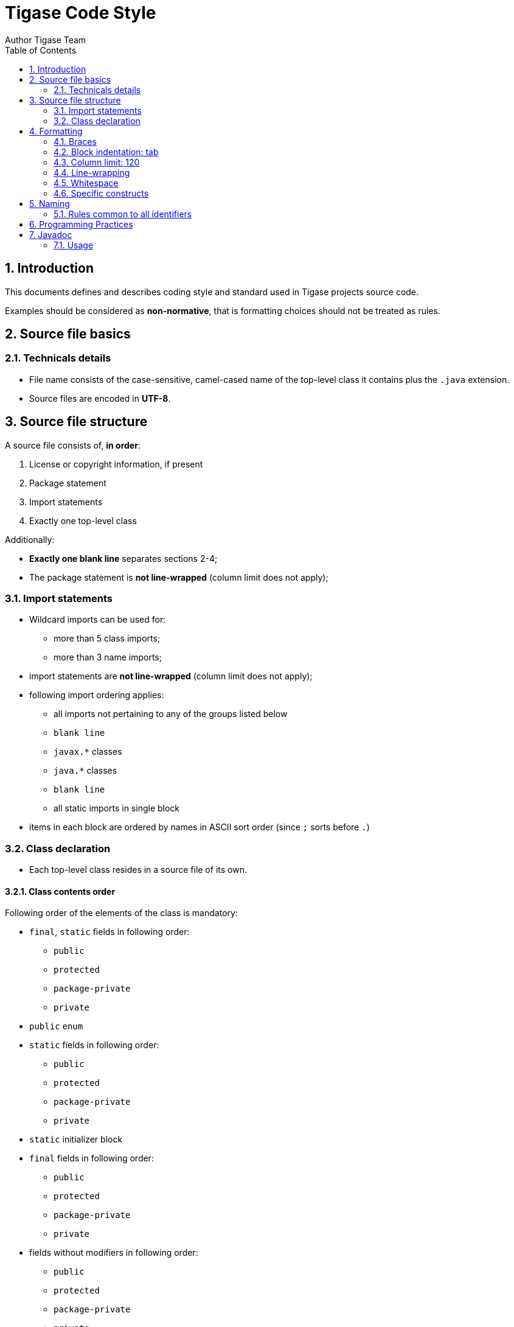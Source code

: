 = Tigase Code Style
Author Tigase Team
:doctype: article
:encoding: utf-8
:lang: en
:toc: left
:numbered:

// toc::[]

[[introduction]]
== Introduction

This documents defines and describes coding style and standard used in Tigase projects source code.

Examples should be considered as *non-normative*, that is formatting choices should not be treated as rules.

[[source-file-basics]]
== Source file basics

[[file-name]]
=== Technicals details

* File name consists of the case-sensitive, camel-cased name of the
top-level class it contains plus the `.java` extension.
* Source files are encoded in *UTF-8*.

[[filestructure]]
== Source file structure

A source file consists of, *in order*:

1.  License or copyright information, if present
2.  Package statement
3.  Import statements
4.  Exactly one top-level class

Additionally:

* *Exactly one blank line* separates sections 2-4;
* The package statement is *not line-wrapped* (column limit does not apply);

[[imports]]
===  Import statements

* Wildcard imports can be used for:
** more than 5 class imports;
** more than 3 name imports;
* import statements are *not line-wrapped* (column limit does not apply);
* following import ordering applies:
** all imports not pertaining to any of the groups listed below
** `blank line`
** `javax.*` classes
** `java.*` classes
** `blank line`
** all static imports in single block
* items in each block are ordered by names in ASCII sort order (since `;` sorts before `.`)

[[s3.4-class-declaration]]
=== Class declaration

* Each top-level class resides in a source file of its own.

[[ordering-class-contents]]
==== Class contents order

Following order of the elements of the class is mandatory:

* `final`, `static` fields in following order:
** `public`
** `protected`
** `package-private`
** `private`
* `public` `enum`
* `static` fields in following order:
** `public`
** `protected`
** `package-private`
** `private`
* `static` initializer block
* `final` fields in following order:
** `public`
** `protected`
** `package-private`
** `private`
* fields without modifiers in following order:
** `public`
** `protected`
** `package-private`
** `private`
* initializer block
* `static` method(s)
* constructor(s)
* methods(s) without modifiers
* enums(s) without modifiers
* interfaces(s) without modifiers
* inner `static` classes
* inner classes

In addition:

* Getters and Setters are kept together
* Overloads are never split - multiple constructors or methods with the
same name appear sequentially.

[[formatting]]
== Formatting

[[braces]]
=== Braces

* Braces are mandatory in optional cases - for all syntax where braces use can be optional, Tigase mandate using braces even if the body is empty or contains only single statement.
* Braces follow the Kernighan and Ritchie style
(link:http://www.codinghorror.com/blog/2012/07/new-programming-jargon.html[Egyptian brackets]):
** No line break before the opening brace.
** Line break after the opening brace.
** Line break before the closing brace.
** Line break after the closing brace, _only if_ that brace terminates a
statement or terminates the body of a method, constructor, or _named_
class. For example, there is _no_ line break after the brace if it is
followed by `else` or a comma.

=== Block indentation: tab

All indentation (opening a new block of block-like construct) must be made with tabs. After the block, then indent returns to the previous.

Ideal tab-size: 4

=== Column limit: 120

Defined column limit is 120 characters and must be line-wrapped as described below Java code has a column limit of 100 characters. Except as noted below, any line that would exceed this limit must be line-wrapped, as explained in section link:#line-wrapping[Line-wrapping].

[[line-wrapping]]
=== Line-wrapping

_line-wrapping_ is a process of divinging long lines that would otherwise go over the defined Column Limit (above). It's recommended to wrap lines whenever it's possible even if they are not longer than defined limit.

[[whitespace]]
=== Whitespace

[[vertical-whitespace]]
==== Vertical Whitespace

A single blank line appears:

* after package statement;
* before imports;
* after imports;
* around class;
* after class header;
* around field in interface;
* around method in interface;
* around method;
* around initializer;
* as required by other sections of this document.

Multiple blank lines are not permitted.

[[horizontal-whitespace]]
==== Horizontal whitespace

Beyond where required by the language or other style rules, and apart from literals, comments and Javadoc, a single ASCII space also appears in the following places *only*.

.  Separating any reserved word, such as `if`, `for`, `while`, `switch`, `try`, `catch` or `synchronized`, from an open parenthesis (`(`) that follows it on that line
.  Separating any reserved word, such as `else` or `catch`, from a closing curly brace (`}`) that precedes it on that line
.  Before any open curly brace (`{`), with two exceptions:
* `@SomeAnnotation({a, b})` (no space is used)
* `String[][] x = {{"foo"}};` (no space is required between `{{`, by item 8 below)
.  On both sides of any binary or ternary operator. This also applies to the following "operator-like" symbols:
* the ampersand in a conjunctive type bound: `<T extends Foo & Bar>`
* the pipe for a catch block that handles multiple exceptions: `catch (FooException | BarException e)`
* the colon (`:`) in an enhanced `for` ("foreach") statement
* the arrow in a lambda expression: `(String str) -> str.length()`
+
*but not:*
* the two colons (`::`) of a method reference, which is written like `Object::toString`
* the dot separator (`.`), which is written like `object.toString()`
.  After `,:;` or the closing parenthesis (`)`) of a cast
.  Between the type and variable of a declaration: `List<String> list`

[[s4.6.3-horizontal-alignment]]
==== Horizontal alignment: never required

_Horizontal alignment_ is the practice of adding a variable number of additional spaces in your code with the goal of making certain tokens appear directly below certain other tokens on previous lines.

This practice is permitted, but is *never required*. It is not even required to _maintain_ horizontal alignment in places where it was already used.

[[specific-constructs]]
=== Specific constructs

[[enum-classes]]
==== Enum classes

After each comma that follows an enum constant, a line break is mandatory.

[[variable-declarations]]
==== Variable declarations

* One variable per declaration - Every variable declaration (field or local) declares only one variable: declarations such as `int a, b;` are not used.
* Declared when needed -Local variables are *not* habitually declared at the start of their containing block or block-like construct. Instead, local variables are declared close to the point they are first used (within reason), to minimize their scope. Local variable declarations typically have initializers, or are initialized immediately after declaration.

[[arrays]]
==== Arrays

Any array initializer may _optionally_ be formatted as if it were a "block-like construct." (especially when line-wrapping need to be applied).

[[naming]]
== Naming

[[identifier-names]]
=== Rules common to all identifiers

Identifiers use only ASCII letters and digits, and, in a small number of cases noted below, underscores. Thus each valid identifier name is matched by the regular expression `\w+` .

[[specific-identifier-names]]
==== Specific Rules by identifier type

* Package names are all lowercase, with consecutive words simply concatenated together (no underscores, not camel-case).
* Class names are written in *UpperCamelCase*.
* Method names are written in *lowerCamelCase*.
* Constant names use `CONSTANT_CASE`: all uppercase letters, with words separated by underscores.
* Non-constant field names (static or otherwise) are written in *lowerCamelCase*.
* Parameter names are written in *lowerCamelCase*  (one-character parameter names in public methods should be avoided).
* Local variable names are written in *lowerCamelCase*.

[[programming-practices]]
== Programming Practices

* A method is marked with the `@Override` annotation whenever it is legal. This includes a class method overriding a superclass method, a class method implementing an interface method, and an interface method respecifying a superinterface method.
* Caught exceptions should not be ignored (and if this is a must then a log entry is required).

[[javadoc]]
== Javadoc

* blank lines should be inserted after:
** description,
** parameter description,
** return tag;
* empty tag should be included for following tags:
* `@params`
* `@return`
* `@throws`

[[javadoc-where-required]]
=== Usage

At the _minimum_, Javadoc is present for every `public` class, and every `public` or `protected` member of such a class, with a few exceptions:

* is optional for "simple, obvious" methods like `getFoo`, in cases where there _really and truly_ is nothing else worthwhile to say but "Returns the foo".
* in methods that overrides a supertype method.
